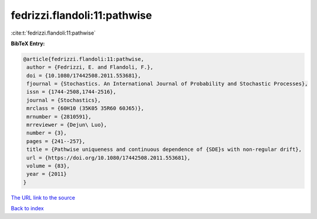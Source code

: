 fedrizzi.flandoli:11:pathwise
=============================

:cite:t:`fedrizzi.flandoli:11:pathwise`

**BibTeX Entry:**

.. code-block:: bibtex

   @article{fedrizzi.flandoli:11:pathwise,
    author = {Fedrizzi, E. and Flandoli, F.},
    doi = {10.1080/17442508.2011.553681},
    fjournal = {Stochastics. An International Journal of Probability and Stochastic Processes},
    issn = {1744-2508,1744-2516},
    journal = {Stochastics},
    mrclass = {60H10 (35K05 35R60 60J65)},
    mrnumber = {2810591},
    mrreviewer = {Dejun\ Luo},
    number = {3},
    pages = {241--257},
    title = {Pathwise uniqueness and continuous dependence of {SDE}s with non-regular drift},
    url = {https://doi.org/10.1080/17442508.2011.553681},
    volume = {83},
    year = {2011}
   }
`The URL link to the source <ttps://doi.org/10.1080/17442508.2011.553681}>`_


`Back to index <../By-Cite-Keys.html>`_
